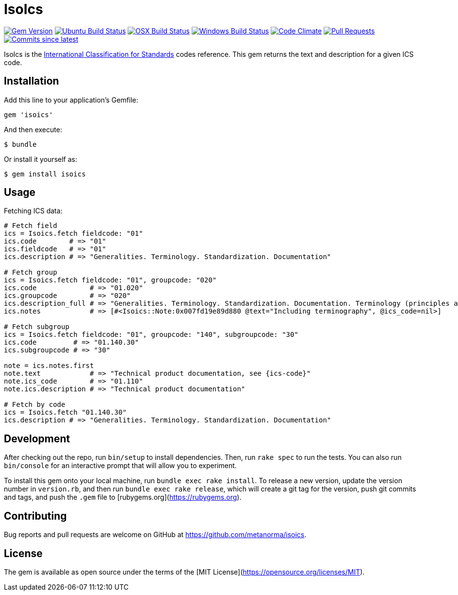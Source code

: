 = IsoIcs

image:https://img.shields.io/gem/v/isoics.svg["Gem Version", link="https://rubygems.org/gems/isoics"]
image:https://github.com/metanorma/isoics/workflows/ubuntu/badge.svg["Ubuntu Build Status", link="https://github.com/metanorma/isoics/actions?query=workflow%3Aubuntu"]
image:https://github.com/metanorma/isoics/workflows/macos/badge.svg["OSX Build Status", link="https://github.com/metanorma/isoics/actions?query=workflow%3Amacos"]
image:https://github.com/metanorma/isoics/workflows/windows/badge.svg["Windows Build Status", link="https://github.com/metanorma/isoics/actions?query=workflow%3Awindows"]
image:https://codeclimate.com/github/metanorma/isoics/badges/gpa.svg["Code Climate", link="https://codeclimate.com/github/metanorma/isoics"]
image:https://img.shields.io/github/issues-pr-raw/metanorma/isoics.svg["Pull Requests", link="https://github.com/metanorma/isoics/pulls"]
image:https://img.shields.io/github/commits-since/metanorma/isoics/latest.svg["Commits since latest",link="https://github.com/metanorma/isoics/releases"]

IsoIcs is the https://en.wikipedia.org/wiki/International_Classification_for_Standards[International Classification for Standards] codes reference. This gem returns the text and description for a given ICS code.

== Installation

Add this line to your application's Gemfile:

[source,ruby]
----
gem 'isoics'
----

And then execute:

[source]
----
$ bundle
----

Or install it yourself as:

[source]
----
$ gem install isoics
----

== Usage

Fetching ICS data:

[source,ruby]
----
# Fetch field
ics = Isoics.fetch fieldcode: "01"
ics.code        # => "01"
ics.fieldcode   # => "01"
ics.description # => "Generalities. Terminology. Standardization. Documentation"

# Fetch group
ics = Isoics.fetch fieldcode: "01", groupcode: "020"
ics.code             # => "01.020"
ics.groupcode        # => "020"
ics.description_full # => "Generalities. Terminology. Standardization. Documentation. Terminology (principles and coordination)."
ics.notes            # => [#<Isoics::Note:0x007fd19e89d880 @text="Including terminography", @ics_code=nil>]

# Fetch subgroup
ics = Isoics.fetch fieldcode: "01", groupcode: "140", subgroupcode: "30"
ics.code         # => "01.140.30"
ics.subgroupcode # => "30"

note = ics.notes.first
note.text            # => "Technical product documentation, see {ics-code}"
note.ics_code        # => "01.110"
note.ics.description # => "Technical product documentation"

# Fetch by code
ics = Isoics.fetch "01.140.30"
ics.description # => "Generalities. Terminology. Standardization. Documentation"
----

== Development

After checking out the repo, run `bin/setup` to install dependencies. Then, run `rake spec` to run the tests. You can also run `bin/console` for an interactive prompt that will allow you to experiment.

To install this gem onto your local machine, run `bundle exec rake install`. To release a new version, update the version number in `version.rb`, and then run `bundle exec rake release`, which will create a git tag for the version, push git commits and tags, and push the `.gem` file to [rubygems.org](https://rubygems.org).

== Contributing

Bug reports and pull requests are welcome on GitHub at https://github.com/metanorma/isoics.

== License

The gem is available as open source under the terms of the [MIT License](https://opensource.org/licenses/MIT).
